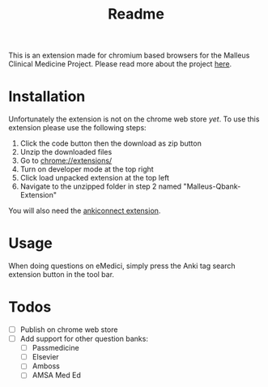 #+TITLE: Readme

This is an extension made for chromium based browsers for the Malleus Clinical Medicine Project. Please read more about the project [[https://malleuscm.notion.site/Malleus-Clinical-Medicine-Anki-Project-AU-NZ-97b71e792df64006a2016e1f1c5548b0?pvs=74][here]]. 

* Installation
Unfortunately the extension is not on the chrome web store /yet/. To use this extension please use the following steps:

1. Click the code button then the download as zip button
2. Unzip the downloaded files
3. Go to [[chrome://extensions/][chrome://extensions/]]
4. Turn on developer mode at the top right
5. Click load unpacked extension at the top left
6. Navigate to the unzipped folder in step 2 named "Malleus-Qbank-Extension"

You will also need the [[https://ankiweb.net/shared/info/2055492159][ankiconnect extension]]. 

* Usage
When doing questions on eMedici, simply press the Anki tag search extension button in the tool bar.

* Todos
- [ ] Publish on chrome web store
- [ ] Add support for other question banks:
  - [ ] Passmedicine
  - [ ] Elsevier
  - [ ] Amboss
  - [ ] AMSA Med Ed
